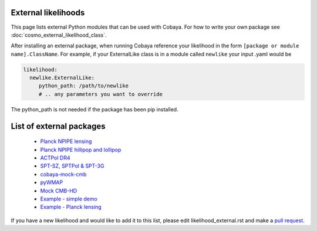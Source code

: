 External likelihoods
======================

This page lists external Python modules that can be used with Cobaya. For how to write your own package see :doc:`cosmo_external_likelihood_class`.

After installing an external package, when running Cobaya reference your likelihood in the form ``[package or module name].ClassName``. For example, if your ExternalLike class is in a module called ``newlike`` your input .yaml would be

.. code:: yaml

    likelihood:
      newlike.ExternalLike:
         python_path: /path/to/newlike
         # .. any parameters you want to override

The python_path is not needed if the package has been pip installed.

List of external packages
==========================

 * `Planck NPIPE lensing <https://github.com/carronj/planck_PR4_lensing>`_
 * `Planck NPIPE hillipop and lollipop <https://github.com/planck-npipe>`_
 * `ACTPol DR4 <https://github.com/ACTCollaboration/pyactlike>`_
 * `SPT-SZ, SPTPol & SPT-3G <https://github.com/xgarrido/spt_likelihoods>`_
 * `cobaya-mock-cmb <https://github.com/misharash/cobaya_mock_cmb>`_
 * `pyWMAP <https://github.com/HTJense/pyWMAP>`_
 * `Mock CMB-HD <https://github.com/CMB-HD/hdlike>`_
 * `Example - simple demo <https://github.com/CobayaSampler/example_external_likelihood>`_
 * `Example - Planck lensing <https://github.com/CobayaSampler/planck_lensing_external>`_

If you have a new likelihood and would like to add it to this list, please edit likelihood_external.rst and make a `pull request <https://github.com/CobayaSampler/cobaya/pulls>`_.
